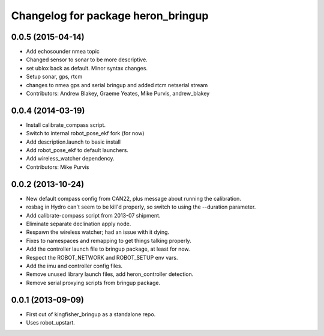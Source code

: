 ^^^^^^^^^^^^^^^^^^^^^^^^^^^^^^^^^^^^^^^^
Changelog for package heron_bringup
^^^^^^^^^^^^^^^^^^^^^^^^^^^^^^^^^^^^^^^^

0.0.5 (2015-04-14)
------------------
* Add echosounder nmea topic
* Changed sensor to sonar to be more descriptive.
* set ublox back as default. Minor syntax changes.
* Setup sonar, gps, rtcm
* changes to nmea gps and serial bringup and added rtcm netserial stream
* Contributors: Andrew Blakey, Graeme Yeates, Mike Purvis, andrew_blakey

0.0.4 (2014-03-19)
------------------
* Install calibrate_compass script.
* Switch to internal robot_pose_ekf fork (for now)
* Add description.launch to basic install
* Add robot_pose_ekf to default launchers.
* Add wireless_watcher dependency.
* Contributors: Mike Purvis

0.0.2 (2013-10-24)
------------------
* New default compass config from CAN22, plus message about running the calibration.
* rosbag in Hydro can't seem to be kill'd properly, so switch to using the --duration parameter.
* Add calibrate-compass script from 2013-07 shipment.
* Eliminate separate declination apply node.
* Respawn the wireless watcher; had an issue with it dying.
* Fixes to namespaces and remapping to get things talking properly.
* Add the controller launch file to bringup package, at least for now.
* Respect the ROBOT_NETWORK and ROBOT_SETUP env vars.
* Add the imu and controller config files.
* Remove unused library launch files, add heron_controller detection.
* Remove serial proxying scripts from bringup package.

0.0.1 (2013-09-09)
------------------
* First cut of kingfisher_bringup as a standalone repo.
* Uses robot_upstart.
